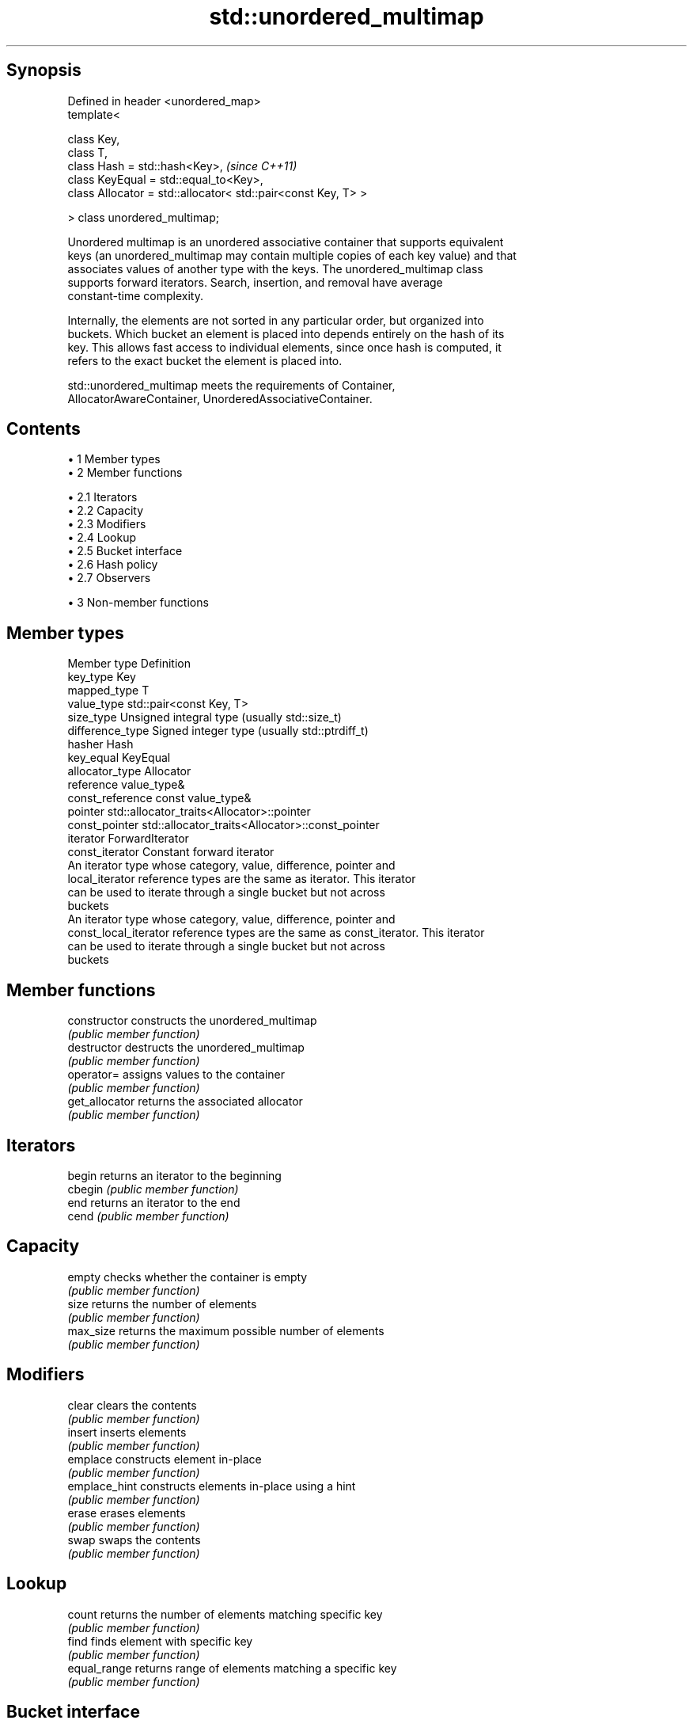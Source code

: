 .TH std::unordered_multimap 3 "Apr 19 2014" "1.0.0" "C++ Standard Libary"
.SH Synopsis
   Defined in header <unordered_map>
   template<

   class Key,
   class T,
   class Hash = std::hash<Key>,                                 \fI(since C++11)\fP
   class KeyEqual = std::equal_to<Key>,
   class Allocator = std::allocator< std::pair<const Key, T> >

   > class unordered_multimap;

   Unordered multimap is an unordered associative container that supports equivalent
   keys (an unordered_multimap may contain multiple copies of each key value) and that
   associates values of another type with the keys. The unordered_multimap class
   supports forward iterators. Search, insertion, and removal have average
   constant-time complexity.

   Internally, the elements are not sorted in any particular order, but organized into
   buckets. Which bucket an element is placed into depends entirely on the hash of its
   key. This allows fast access to individual elements, since once hash is computed, it
   refers to the exact bucket the element is placed into.

   std::unordered_multimap meets the requirements of Container,
   AllocatorAwareContainer, UnorderedAssociativeContainer.

.SH Contents

     • 1 Member types
     • 2 Member functions

          • 2.1 Iterators
          • 2.2 Capacity
          • 2.3 Modifiers
          • 2.4 Lookup
          • 2.5 Bucket interface
          • 2.6 Hash policy
          • 2.7 Observers

     • 3 Non-member functions

.SH Member types

   Member type          Definition
   key_type             Key
   mapped_type          T
   value_type           std::pair<const Key, T>
   size_type            Unsigned integral type (usually std::size_t)
   difference_type      Signed integer type (usually std::ptrdiff_t)
   hasher               Hash
   key_equal            KeyEqual
   allocator_type       Allocator
   reference            value_type&
   const_reference      const value_type&
   pointer              std::allocator_traits<Allocator>::pointer
   const_pointer        std::allocator_traits<Allocator>::const_pointer
   iterator             ForwardIterator
   const_iterator       Constant forward iterator
                        An iterator type whose category, value, difference, pointer and
   local_iterator       reference types are the same as iterator. This iterator
                        can be used to iterate through a single bucket but not across
                        buckets
                        An iterator type whose category, value, difference, pointer and
   const_local_iterator reference types are the same as const_iterator. This iterator
                        can be used to iterate through a single bucket but not across
                        buckets

.SH Member functions

   constructor      constructs the unordered_multimap
                    \fI(public member function)\fP
   destructor       destructs the unordered_multimap
                    \fI(public member function)\fP
   operator=        assigns values to the container
                    \fI(public member function)\fP
   get_allocator    returns the associated allocator
                    \fI(public member function)\fP
.SH Iterators
   begin            returns an iterator to the beginning
   cbegin           \fI(public member function)\fP
   end              returns an iterator to the end
   cend             \fI(public member function)\fP
.SH Capacity
   empty            checks whether the container is empty
                    \fI(public member function)\fP
   size             returns the number of elements
                    \fI(public member function)\fP
   max_size         returns the maximum possible number of elements
                    \fI(public member function)\fP
.SH Modifiers
   clear            clears the contents
                    \fI(public member function)\fP
   insert           inserts elements
                    \fI(public member function)\fP
   emplace          constructs element in-place
                    \fI(public member function)\fP
   emplace_hint     constructs elements in-place using a hint
                    \fI(public member function)\fP
   erase            erases elements
                    \fI(public member function)\fP
   swap             swaps the contents
                    \fI(public member function)\fP
.SH Lookup
   count            returns the number of elements matching specific key
                    \fI(public member function)\fP
   find             finds element with specific key
                    \fI(public member function)\fP
   equal_range      returns range of elements matching a specific key
                    \fI(public member function)\fP
.SH Bucket interface
   begin(int)       returns an iterator to the beginning of the specified bucket
   cbegin(int)      \fI(public member function)\fP
   end(int)         returns an iterator to the end of the specified bucket
   cend(int)        \fI(public member function)\fP
   bucket_count     returns the number of buckets
                    \fI(public member function)\fP
   max_bucket_count returns the maximum number of buckets
                    \fI(public member function)\fP
   bucket_size      returns the number of elements in specific bucket
                    \fI(public member function)\fP
   bucket           returns the bucket for specific key
                    \fI(public member function)\fP
.SH Hash policy
   load_factor      returns average number of elements per bucket
                    \fI(public member function)\fP
   max_load_factor  manages maximum average number of elements per bucket
                    \fI(public member function)\fP
                    reserves at least the specified number of buckets.
   rehash           This regenerates the hash table.
                    \fI(public member function)\fP
                    reserves space for at least the specified number of elements.
   reserve          This regenerates the hash table.
                    \fI(public member function)\fP
.SH Observers
   hash_function    returns function used to hash the keys
                    \fI(public member function)\fP
   key_eq           returns the function used to compare keys for equality
                    \fI(public member function)\fP

.SH Non-member functions

   operator==                         compares the values in the unordered_multimap
   operator!=                         \fI(function template)\fP
   std::swap(std::unordered_multimap) specializes the std::swap algorithm
                                      \fI(function template)\fP
